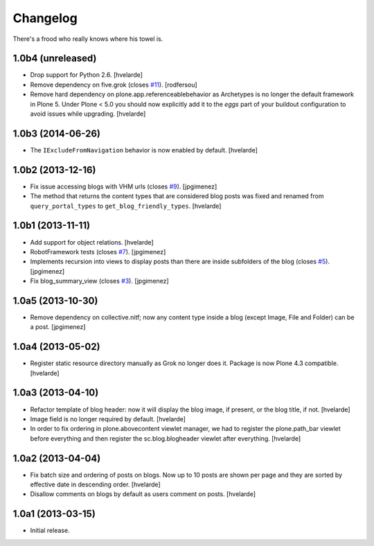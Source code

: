 Changelog
---------

There's a frood who really knows where his towel is.

1.0b4 (unreleased)
^^^^^^^^^^^^^^^^^^

- Drop support for Python 2.6.
  [hvelarde]

- Remove dependency on five.grok (closes `#11`_).
  [rodfersou]

- Remove hard dependency on plone.app.referenceablebehavior as Archetypes is no longer the default framework in Plone 5.
  Under Plone < 5.0 you should now explicitly add it to the `eggs` part of your buildout configuration to avoid issues while upgrading.
  [hvelarde]


1.0b3 (2014-06-26)
^^^^^^^^^^^^^^^^^^

- The ``IExcludeFromNavigation`` behavior is now enabled by default.
  [hvelarde]


1.0b2 (2013-12-16)
^^^^^^^^^^^^^^^^^^

- Fix issue accessing blogs with VHM urls (closes `#9`_). [jpgimenez]

- The method that returns the content types that are considered blog posts
  was fixed and renamed from ``query_portal_types`` to
  ``get_blog_friendly_types``.
  [hvelarde]


1.0b1 (2013-11-11)
^^^^^^^^^^^^^^^^^^

- Add support for object relations. [hvelarde]

- RobotFramework tests (closes `#7`_). [jpgimenez]

- Implements recursion into views to display posts than there are inside
  subfolders of the blog (closes `#5`_). [jpgimenez]

- Fix blog_summary_view (closes `#3`_). [jpgimenez]


1.0a5 (2013-10-30)
^^^^^^^^^^^^^^^^^^

- Remove dependency on collective.nitf; now any content type inside a blog
  (except Image, File and Folder) can be a post. [jpgimenez]


1.0a4 (2013-05-02)
^^^^^^^^^^^^^^^^^^

- Register static resource directory manually as Grok no longer does it.
  Package is now Plone 4.3 compatible. [hvelarde]


1.0a3 (2013-04-10)
^^^^^^^^^^^^^^^^^^

- Refactor template of blog header: now it will display the blog image, if
  present, or the blog title, if not. [hvelarde]

- Image field is no longer required by default. [hvelarde]

- In order to fix ordering in plone.abovecontent viewlet manager, we had to
  register the plone.path_bar viewlet before everything and then register the
  sc.blog.blogheader viewlet after everything. [hvelarde]


1.0a2 (2013-04-04)
^^^^^^^^^^^^^^^^^^

- Fix batch size and ordering of posts on blogs. Now up to 10 posts are shown
  per page and they are sorted by effective date in descending order.
  [hvelarde]

- Disallow comments on blogs by default as users comment on posts. [hvelarde]


1.0a1 (2013-03-15)
^^^^^^^^^^^^^^^^^^

- Initial release.

.. _`#3`: https://github.com/simplesconsultoria/sc.blog/issues/3
.. _`#5`: https://github.com/simplesconsultoria/sc.blog/issues/5
.. _`#7`: https://github.com/simplesconsultoria/sc.blog/issues/7
.. _`#9`: https://github.com/simplesconsultoria/sc.blog/issues/9
.. _`#11`: https://github.com/simplesconsultoria/sc.blog/issues/11
